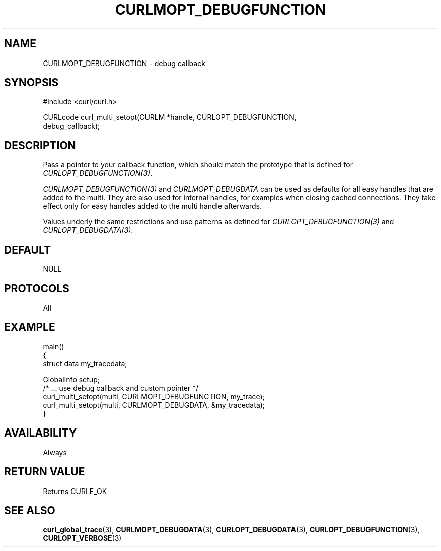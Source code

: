 .\" **************************************************************************
.\" *                                  _   _ ____  _
.\" *  Project                     ___| | | |  _ \| |
.\" *                             / __| | | | |_) | |
.\" *                            | (__| |_| |  _ <| |___
.\" *                             \___|\___/|_| \_\_____|
.\" *
.\" * Copyright (C) Daniel Stenberg, <daniel@haxx.se>, et al.
.\" *
.\" * This software is licensed as described in the file COPYING, which
.\" * you should have received as part of this distribution. The terms
.\" * are also available at https://curl.se/docs/copyright.html.
.\" *
.\" * You may opt to use, copy, modify, merge, publish, distribute and/or sell
.\" * copies of the Software, and permit persons to whom the Software is
.\" * furnished to do so, under the terms of the COPYING file.
.\" *
.\" * This software is distributed on an "AS IS" basis, WITHOUT WARRANTY OF ANY
.\" * KIND, either express or implied.
.\" *
.\" * SPDX-License-Identifier: curl
.\" *
.\" **************************************************************************
.\"
.TH CURLMOPT_DEBUGFUNCTION 3 "17 Oct 2023" libcurl libcurl
.SH NAME
CURLMOPT_DEBUGFUNCTION \- debug callback
.SH SYNOPSIS
.nf
#include <curl/curl.h>

CURLcode curl_multi_setopt(CURLM *handle, CURLOPT_DEBUGFUNCTION,
                          debug_callback);
.SH DESCRIPTION
Pass a pointer to your callback function, which should match the prototype
that is defined for \fICURLOPT_DEBUGFUNCTION(3)\fP.

\fICURLMOPT_DEBUGFUNCTION(3)\fP and \fICURLMOPT_DEBUGDATA\fP can be used
as defaults for all easy handles that are added to the multi. They are also
used for internal handles, for examples when closing cached connections.
They take effect only for easy handles added to the multi handle afterwards.

Values underly the same restrictions and use patterns as defined for
\fICURLOPT_DEBUGFUNCTION(3)\fP and \fICURLOPT_DEBUGDATA(3)\fP.
.SH DEFAULT
NULL
.SH PROTOCOLS
All
.SH EXAMPLE
.nf
main()
{
  struct data my_tracedata;

  GlobalInfo setup;
  /* ... use debug callback and custom pointer */
  curl_multi_setopt(multi, CURLMOPT_DEBUGFUNCTION, my_trace);
  curl_multi_setopt(multi, CURLMOPT_DEBUGDATA, &my_tracedata);
}
.fi
.SH AVAILABILITY
Always
.SH RETURN VALUE
Returns CURLE_OK
.SH "SEE ALSO"
.BR curl_global_trace (3),
.BR CURLMOPT_DEBUGDATA (3),
.BR CURLOPT_DEBUGDATA (3),
.BR CURLOPT_DEBUGFUNCTION (3),
.BR CURLOPT_VERBOSE (3)
